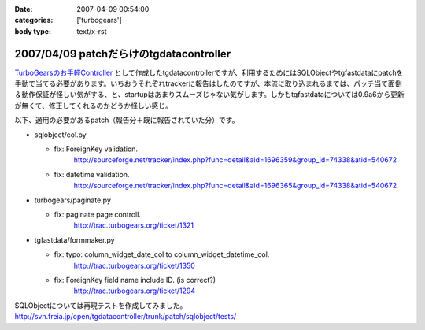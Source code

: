 :date: 2007-04-09 00:54:00
:categories: ['turbogears']
:body type: text/x-rst

========================================
2007/04/09 patchだらけのtgdatacontroller
========================================

`TurboGearsのお手軽Controller`_ として作成したtgdatacontrollerですが、利用するためにはSQLObjectやtgfastdataにpatchを手動で当てる必要があります。いちおうそれぞれtrackerに報告はしたのですが、本流に取り込まれるまでは、パッチ当て面倒＆動作保証が怪しい気がする、と、startupはあまりスムーズじゃない気がします。しかもtgfastdataについては0.9a6から更新が無くて、修正してくれるのかどうか怪しい感じ。

以下、適用の必要があるpatch（報告分＋既に報告されていた分）です。

- sqlobject/col.py

  - fix: ForeignKey validation.
         http://sourceforge.net/tracker/index.php?func=detail&aid=1696359&group_id=74338&atid=540672

  - fix: datetime validation.
         http://sourceforge.net/tracker/index.php?func=detail&aid=1696365&group_id=74338&atid=540672

- turbogears/paginate.py

  - fix: paginate page controll.
         http://trac.turbogears.org/ticket/1321

- tgfastdata/formmaker.py

  - fix: typo: column_widget_date_col to column_widget_datetime_col.
         http://trac.turbogears.org/ticket/1350

  - fix: ForeignKey field name include ID. (is correct?)
         http://trac.turbogears.org/ticket/1294

SQLObjectについては再現テストを作成してみました。
http://svn.freia.jp/open/tgdatacontroller/trunk/patch/sqlobject/tests/

.. _`TurboGearsのお手軽Controller`: http://www.freia.jp/taka/blog/437


.. :extend type: text/html
.. :extend:
